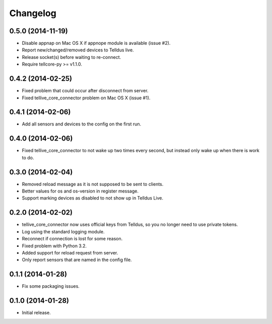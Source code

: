 Changelog
=========

0.5.0 (2014-11-19)
------------------

* Disable appnap on Mac OS X if appnope module is available (issue #2).
* Report new/changed/removed devices to Telldus live.
* Release socket(s) before waiting to re-connect.
* Require tellcore-py >= v1.1.0.


0.4.2 (2014-02-25)
------------------

* Fixed problem that could occur after disconnect from server.
* Fixed tellive_core_connector problem on Mac OS X (issue #1).


0.4.1 (2014-02-06)
------------------

* Add all sensors and devices to the config on the first run.


0.4.0 (2014-02-06)
------------------

* Fixed tellive_core_connector to not wake up two times every second, but
  instead only wake up when there is work to do.


0.3.0 (2014-02-04)
------------------

* Removed reload message as it is not supposed to be sent to clients.
* Better values for os and os-version in register message.
* Support marking devices as disabled to not show up in Telldus Live.


0.2.0 (2014-02-02)
------------------

* tellive_core_connector now uses official keys from Telldus, so you no longer
  need to use private tokens.
* Log using the standard logging module.
* Reconnect if connection is lost for some reason.
* Fixed problem with Python 3.2.
* Added support for reload request from server.
* Only report sensors that are named in the config file.


0.1.1 (2014-01-28)
------------------

* Fix some packaging issues.


0.1.0 (2014-01-28)
------------------

* Initial release.
